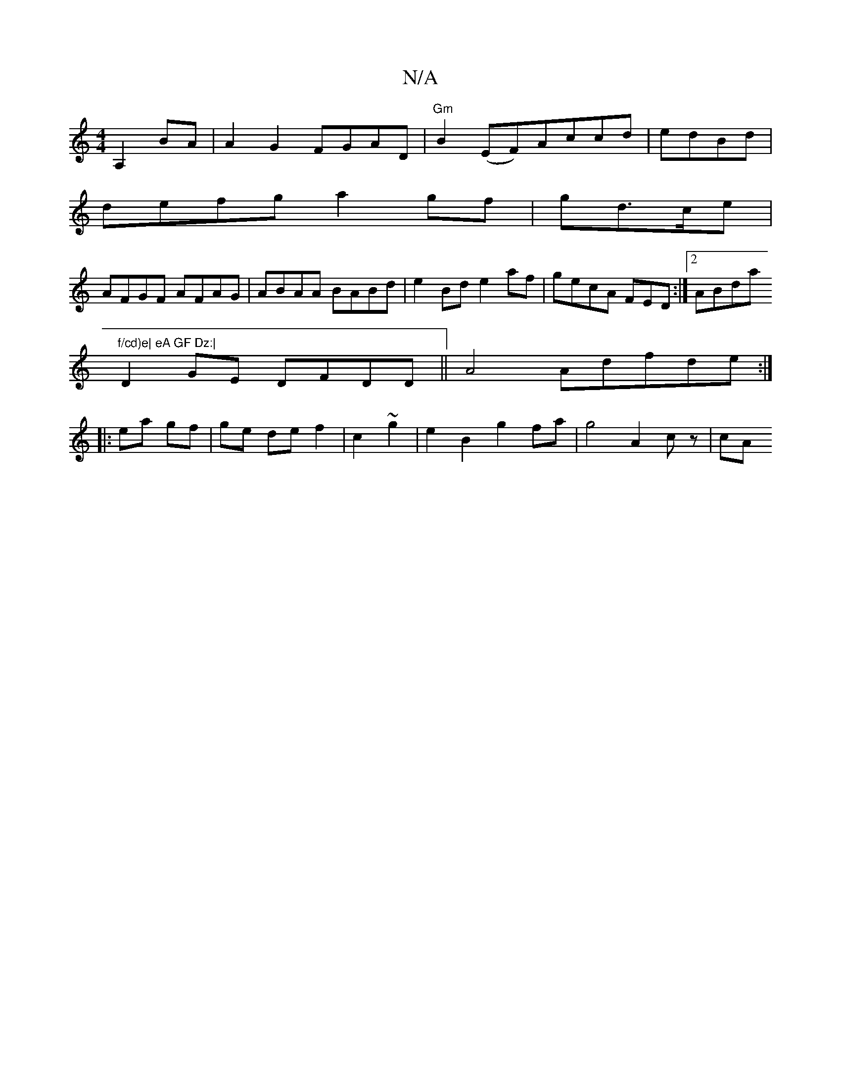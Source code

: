 X:1
T:N/A
M:4/4
R:N/A
K:Cmajor
A,2 BA|A2 G2 FGAD|"Gm"B2(EF)Accd|edBd |
defg a2 gf|gd>ce |
AFGF AFAG| ABAA BABd|e2Bd e2af|gecA FED:|2 ABda "f/cd)e| eA GF Dz:|
D2GE DFDD ||A4 Adfde:|
|: ea gf|ge de f2|c2 ~g2|e2 B2 g2 fa|g4 A2 cz | cA